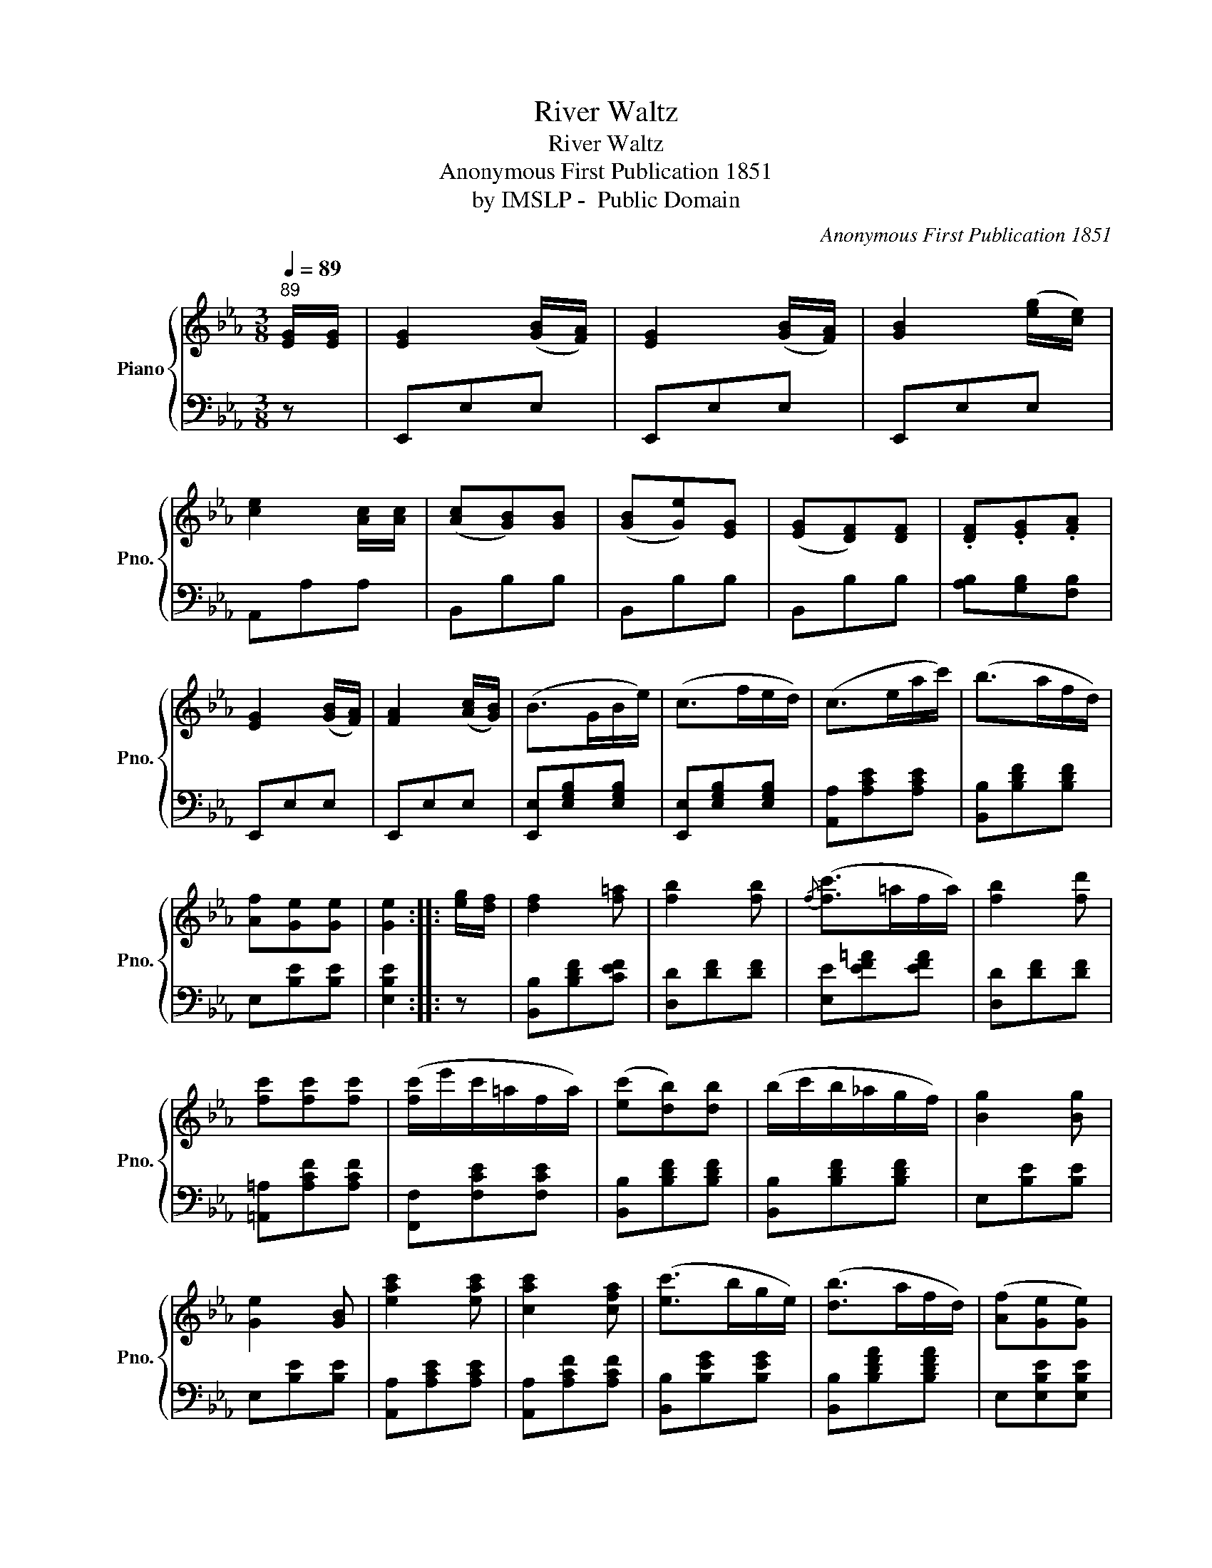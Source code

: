 X:1
T:River Waltz
T:River Waltz
T:Anonymous First Publication 1851
T:by IMSLP -  Public Domain
C:Anonymous First Publication 1851
Z:by IMSLP -  Public Domain
%%score { 1 | 2 }
L:1/8
Q:1/4=89
M:3/8
K:Eb
V:1 treble nm="Piano" snm="Pno."
V:2 bass 
V:1
"^89" [EG]/[EG]/ | [EG]2 ([GB]/[FA]/) | [EG]2 ([GB]/[FA]/) | [GB]2 ([eg]/[ce]/) | %4
 [ce]2 [Ac]/[Ac]/ | ([Ac][GB])[GB] | ([GB][Ge])[EG] | ([EG][DF])[DF] | .[DF].[EG].[FA] | %9
 [EG]2 ([GB]/[FA]/) | [FA]2 ([Ac]/[GB]/) | (B>GB/e/) | (c>fe/d/) | (c>ea/c'/) | (b>af/d/) | %15
 [Af][Ge][Ge] | [Ge]2 :: [eg]/[df]/ | [df]2 [f=a] | [fb]2 [fb] |{/f} ([fc']>=af/a/) | [fb]2 [fd'] | %22
 [fc'][fc'][fc'] | ([fc']/e'/c'/=a/f/a/) | ([ec'][db])[db] | (b/c'/b/_a/g/f/) | [Bg]2 [Bg] | %27
 [Ge]2 [GB] | [eac']2 [eac'] | [cac']2 [cfa] | ([ec']>bg/e/) | ([db]>af/d/) | ([Af][Ge][Ge]) | %33
 [Ge]2 z :| [EG]/[EG]/ | [EG]2 ([GB]/[FA]/) | [EG]2 ([Ac]/[GB]/) | [GB]2 ([eg]/[ce]/) | %38
 [ce]2 [Ac]/[Ac]/ | [Ac][GB][GB] | ([GB][Ge])[EG] | ([EG][DF])[DF] | .[DF].[EG].[FA] | %43
 [EG]2 ([GB]/[FA]/) | [FA]2 ([Ac]/[GB]/) | (B>GB/e/) | (c>fe/d/) | (c>ea/c'/) | (b>af/d/) | %49
 ([Af][Ge])[Ge] | [Ge]2!D.C.! |] %51
V:2
 z | E,,E,E, | E,,E,E, | E,,E,E, | A,,A,A, | B,,B,B, | B,,B,B, | B,,B,B, | [A,B,][G,B,][F,B,] | %9
 E,,E,E, | E,,E,E, | [E,,E,][E,G,B,][E,G,B,] | [E,,E,][E,G,B,][E,G,B,] | [A,,A,][A,CE][A,CE] | %14
 [B,,B,][B,DF][B,DF] | E,[B,E][B,E] | [E,B,E]2 :: z | [B,,B,][B,DF][CEF] | [D,D][DF][DF] | %20
 [E,E][EF=A][EFA] | [D,D][DF][DF] | [=A,,=A,][A,CF][A,CF] | [F,,F,][F,CE][F,CE] | %24
 [B,,B,][B,DF][B,DF] | [B,,B,][B,DF][B,DF] | E,[B,E][B,E] | E,[B,E][B,E] | [A,,A,][A,CE][A,CE] | %29
 [A,,A,][A,CF][A,CF] | [B,,B,][B,EG][B,EG] | [B,,B,][B,DFA][B,DFA] | E,[E,B,E][E,B,E] | %33
 [E,B,E]2 z :| z | E,,E,E, | E,,E,E, | E,,E,E, | A,,A,A, | B,,B,B, | B,,B,B, | B,,B,B, | %42
 [A,B,][G,B,][F,B,] | E,,E,E, | E,,E,E, | [E,,E,][E,G,B,][E,G,B,] | [E,,E,][E,G,B,][E,G,B,] | %47
 [A,,A,][A,CE][A,CE] | [B,,B,][B,DF][B,DF] | E,[B,E][B,E] | [E,B,E]2 |] %51


